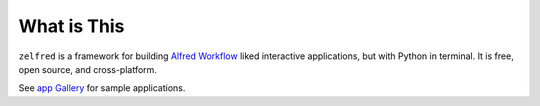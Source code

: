 What is This
==============================================================================
``zelfred`` is a framework for building `Alfred Workflow <https://www.alfredapp.com/workflows/>`_ liked interactive applications, but with Python in terminal. It is free, open source, and cross-platform.

See `app Gallery <https://github.com/MacHu-GWU/zelfred-project/blob/main/app_gallery/README.rst>`_ for sample applications.
